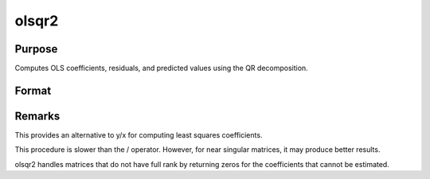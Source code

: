 
olsqr2
==============================================

Purpose
----------------

Computes OLS coefficients, residuals, and predicted values using the QR decomposition.

Format
----------------
.. function:: olsqr2(y, x)

    :param y: 
    :type y: Nx1 vector containing dependent variable

    :param x: 
    :type x: NxP matrix containing independent variables

    :returns: b (*TODO*), Px1 vector of least squares estimates of
        regression of y on x. If x does not have full
        rank, then the coefficients that cannot be
        estimated will be zero.

    :returns: r (*TODO*), Px1 vector of residuals. (r = y - x*b)

    :returns: p (*TODO*), Px1 vector of predicted values. (p = x*b)



Remarks
-------

This provides an alternative to y/x for computing least squares
coefficients.

This procedure is slower than the / operator. However, for near singular
matrices, it may produce better results.

olsqr2 handles matrices that do not have full rank by returning zeros
for the coefficients that cannot be estimated.

